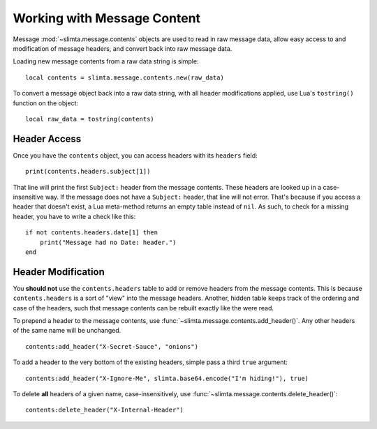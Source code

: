 
Working with Message Content
============================

Message :mod:`~slimta.message.contents` objects are used to read in raw message
data, allow easy access to and modification of message headers, and convert back
into raw message data.

Loading new message contents from a raw data string is simple::

   local contents = slimta.message.contents.new(raw_data)

To convert a message object back into a raw data string, with all header
modifications applied, use Lua's ``tostring()`` function on the object::

   local raw_data = tostring(contents)

Header Access
"""""""""""""

Once you have the ``contents`` object, you can access headers with its
``headers`` field::

   print(contents.headers.subject[1])

That line will print the first ``Subject:`` header from the message contents.
These headers are looked up in a case-insensitive way. If the message does not
have a ``Subject:`` header, that line will not error. That's because if you
access a header that doesn't exist, a Lua meta-method returns an empty table
instead of ``nil``. As such, to check for a missing header, you have to write a
check like this::

   if not contents.headers.date[1] then
       print("Message had no Date: header.")
   end

Header Modification
"""""""""""""""""""

You **should not** use the ``contents.headers`` table to add or remove headers
from the message contents. This is because ``contents.headers`` is a sort of
"view" into the message headers. Another, hidden table keeps track of the
ordering and case of the headers, such that message contents can be rebuilt
exactly like the were read.

To prepend a header to the message contents, use
:func:`~slimta.message.contents.add_header()`. Any other headers of the same
name will be unchanged.

::

   contents:add_header("X-Secret-Sauce", "onions")

To add a header to the very bottom of the existing headers, simple pass a third
``true`` argument::

   contents:add_header("X-Ignore-Me", slimta.base64.encode("I'm hiding!"), true)

To delete **all** headers of a given name, case-insensitively, use
:func:`~slimta.message.contents.delete_header()`::

   contents:delete_header("X-Internal-Header")

